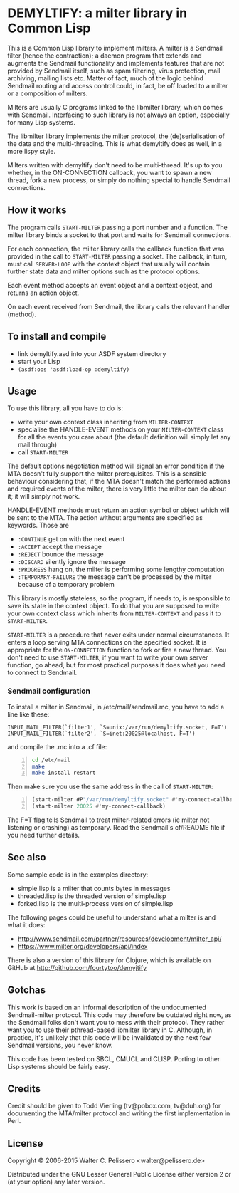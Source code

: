 * DEMYLTIFY: a milter library in Common Lisp

This is a Common Lisp library to implement milters.  A milter is a
Sendmail filter (hence the contraction); a daemon program that extends
and augments the Sendmail functionality and implements features that
are not provided by Sendmail itself, such as spam filtering, virus
protection, mail archiving, mailing lists etc.  Matter of fact, much
of the logic behind Sendmail routing and access control could, in
fact, be off loaded to a milter or a composition of milters.

Milters are usually C programs linked to the libmilter library, which
comes with Sendmail.  Interfacing to such library is not always an
option, especially for many Lisp systems.

The libmilter library implements the milter protocol, the
(de)serialisation of the data and the multi-threading.  This is what
demyltify does as well, in a more lispy style.

Milters written with demyltify don't need to be multi-thread.  It's
up to you whether, in the ON-CONNECTION callback, you want to spawn a
new thread, fork a new process, or simply do nothing special to handle
Sendmail connections.


** How it works

The program calls =START-MILTER= passing a port number and a function.
The milter library binds a socket to that port and waits for Sendmail
connections.

For each connection, the milter library calls the callback function
that was provided in the call to =START-MILTER= passing a socket.  The
callback, in turn, must call =SERVER-LOOP= with the context object
that usually will contain further state data and milter options such
as the protocol options.

Each event method accepts an event object and a context object, and
returns an action object.

On each event received from Sendmail, the library calls the relevant
handler (method).


** To install and compile

  - link demyltify.asd into your ASDF system directory
  - start your Lisp
  - ~(asdf:oos 'asdf:load-op :demyltify)~


** Usage

To use this library, all you have to do is:

  - write your own context class inheriting from =MILTER-CONTEXT=
  - specialise the HANDLE-EVENT methods on your =MILTER-CONTEXT= class
    for all the events you care about (the default definition will
    simply let any mail through)
  - call =START-MILTER=

The default options negotiation method will signal an error condition
if the MTA doesn't fully support the milter prerequisites.  This is a
sensible behaviour considering that, if the MTA doesn't match the
performed actions and required events of the milter, there is very
little the milter can do about it; it will simply not work.

HANDLE-EVENT methods must return an action symbol or object which will
be sent to the MTA.  The action without arguments are specified as
keywords.  Those are

  + =:CONTINUE= get on with the next event
  + =:ACCEPT= accept the message
  + =:REJECT= bounce the message
  + =:DISCARD= silently ignore the message
  + =:PROGRESS= hang on, the milter is performing some lengthy computation
  + =:TEMPORARY-FAILURE= the message can't be processed by the milter because of a temporary problem

This library is mostly stateless, so the program, if needs to, is
responsible to save its state in the context object.  To do that you
are supposed to write your own context class which inherits from
=MILTER-CONTEXT= and pass it to =START-MILTER=.

=START-MILTER= is a procedure that never exits under normal
circumstances.  It enters a loop serving MTA connections on the
specified socket.  It is appropriate for the =ON-CONNECTION= function to
fork or fire a new thread. You don't need to use =START-MILTER=, if you
want to write your own server function, go ahead, but for most
practical purposes it does what you need to connect to Sendmail.

*** Sendmail configuration

To install a milter in Sendmail, in /etc/mail/sendmail.mc, you have to
add a line like these:

#+BEGIN_EXAMPLE
  INPUT_MAIL_FILTER(`filter1', `S=unix:/var/run/demyltify.socket, F=T')
  INPUT_MAIL_FILTER(`filter2', `S=inet:20025@localhost, F=T')
#+END_EXAMPLE

and compile the .mc into a .cf file:

#+BEGIN_SRC sh -n
  cd /etc/mail
  make
  make install restart
#+END_SRC

Then make sure you use the same address in the call of
=START-MILTER=:

#+BEGIN_SRC lisp -n
  (start-milter #P"/var/run/demyltify.socket" #'my-connect-callback)
  (start-milter 20025 #'my-connect-callback)
#+END_SRC

The F=T flag tells Sendmail to treat milter-related errors (ie milter
not listening or crashing) as temporary.  Read the Sendmail's
cf/README file if you need further details.


** See also

Some sample code is in the examples directory:

  - simple.lisp is a milter that counts bytes in messages
  - threaded.lisp is the threaded version of simple.lisp
  - forked.lisp is the multi-process version of simple.lisp

The following pages could be useful to understand what a milter is
and what it does:

 - http://www.sendmail.com/partner/resources/development/milter_api/
 - https://www.milter.org/developers/api/index

There is also a version of this library for Clojure, which is
available on GitHub at http://github.com/fourtytoo/demyjtify


** Gotchas

This work is based on an informal description of the undocumented
Sendmail-milter protocol.  This code may therefore be outdated right
now, as the Sendmail folks don't want you to mess with their protocol.
They rather want you to use their pthread-based libmilter library in
C.  Although, in practice, it's unlikely that this code will be
invalidated by the next few Sendmail versions, you never know.

This code has been tested on SBCL, CMUCL and CLISP.  Porting to
other Lisp systems should be fairly easy.


** Credits

Credit should be given to Todd Vierling (tv@pobox.com, tv@duh.org)
for documenting the MTA/milter protocol and writing the first
implementation in Perl.



** License

Copyright © 2006-2015 Walter C. Pelissero <walter@pelissero.de>

Distributed under the GNU Lesser General Public License either version
2 or (at your option) any later version.

